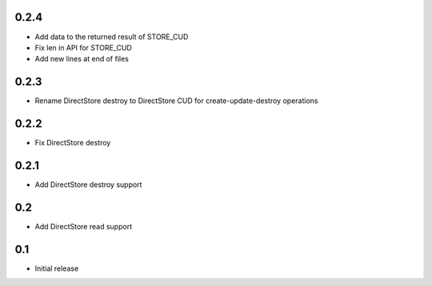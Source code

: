0.2.4
=====

* Add data to the returned result of STORE_CUD
* Fix len in API for STORE_CUD
* Add new lines at end of files

0.2.3
=====

* Rename DirectStore destroy to DirectStore CUD for create-update-destroy operations

0.2.2
=====

* Fix DirectStore destroy

0.2.1
=====

* Add DirectStore destroy support

0.2
===

* Add DirectStore read support

0.1
===

* Initial release
